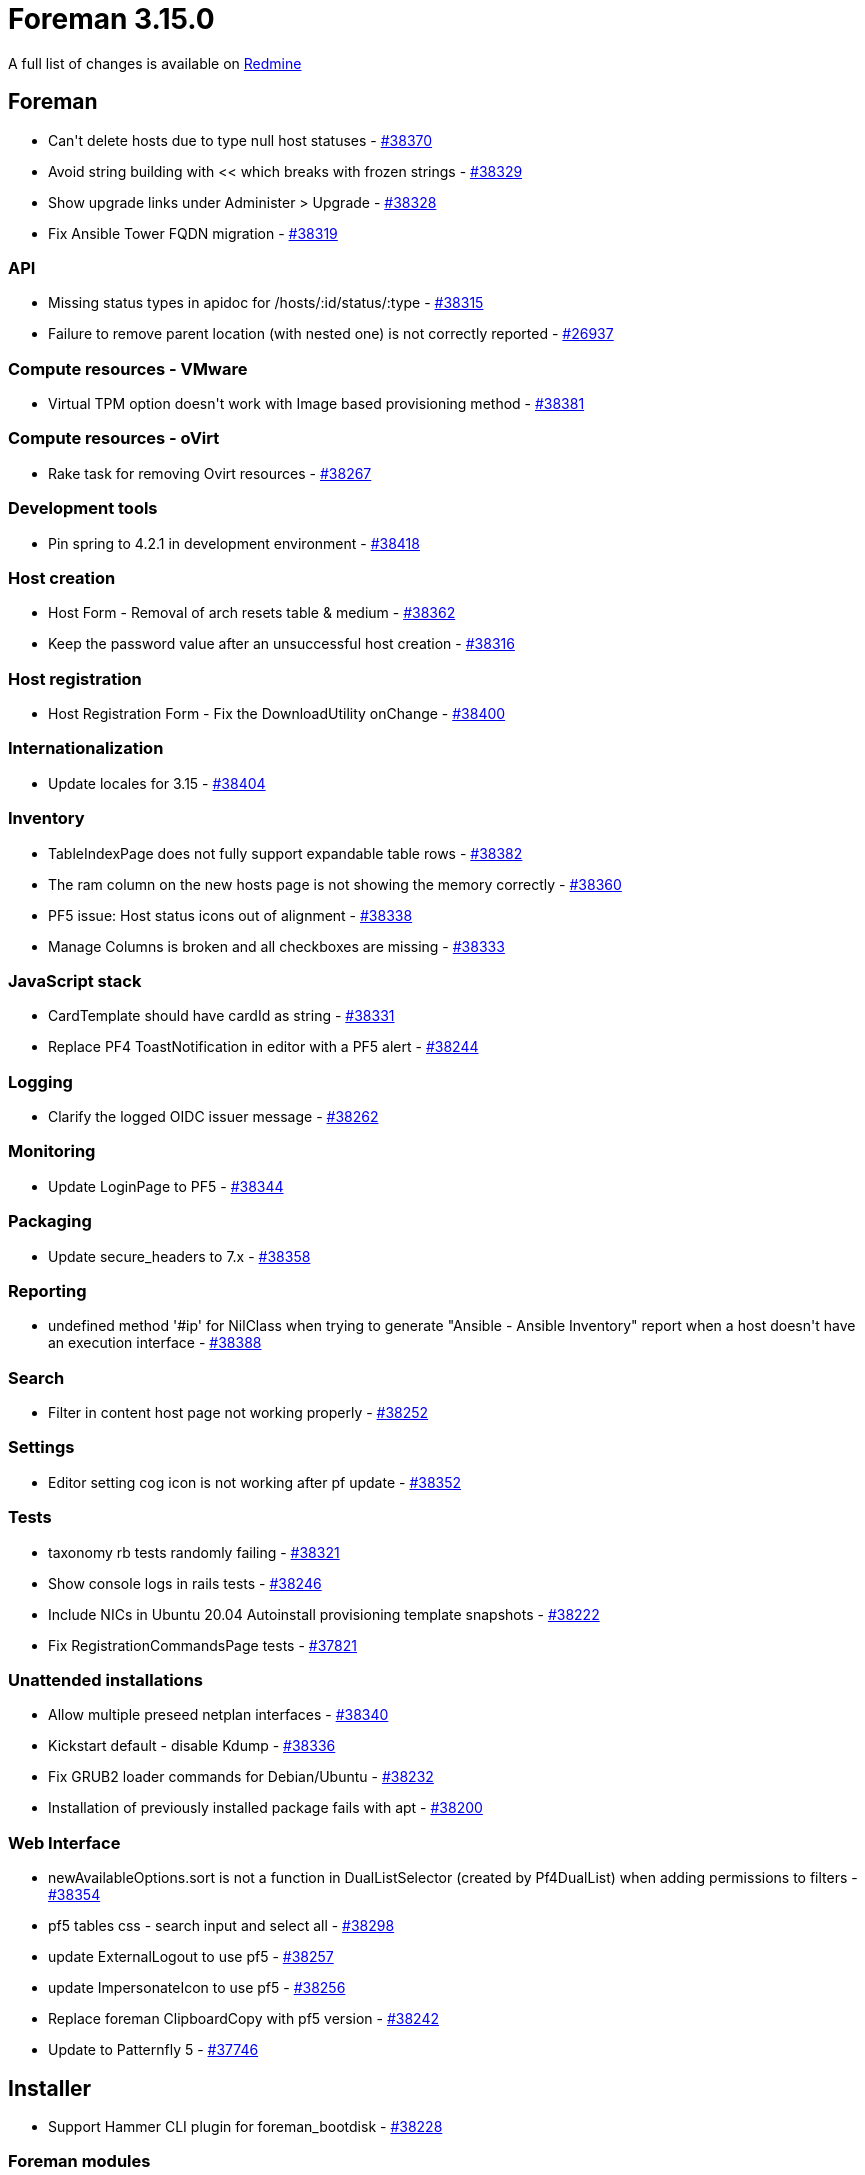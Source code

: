 = Foreman 3.15.0

A full list of changes is available on https://projects.theforeman.org/issues?set_filter=1&sort=id%3Adesc&status_id=closed&f%5B%5D=cf_12&op%5Bcf_12%5D=%3D&v%5Bcf_12%5D%5B%5D=1942[Redmine]

== Foreman

* pass:[Can't delete hosts due to type null host statuses] - https://projects.theforeman.org/issues/38370[#38370]
* pass:[Avoid string building with << which breaks with frozen strings] - https://projects.theforeman.org/issues/38329[#38329]
* pass:[Show upgrade links under Administer > Upgrade] - https://projects.theforeman.org/issues/38328[#38328]
* pass:[Fix Ansible Tower FQDN migration] - https://projects.theforeman.org/issues/38319[#38319]

=== API

* pass:[Missing status types in apidoc for /hosts/:id/status/:type] - https://projects.theforeman.org/issues/38315[#38315]
* pass:[Failure to remove parent location (with nested one) is not correctly reported] - https://projects.theforeman.org/issues/26937[#26937]

=== Compute resources - VMware

* pass:[Virtual TPM option doesn't work with Image based provisioning method] - https://projects.theforeman.org/issues/38381[#38381]

=== Compute resources - oVirt

* pass:[Rake task for removing Ovirt resources] - https://projects.theforeman.org/issues/38267[#38267]

=== Development tools

* pass:[Pin spring to 4.2.1 in development environment] - https://projects.theforeman.org/issues/38418[#38418]

=== Host creation

* pass:[Host Form - Removal of arch resets table & medium] - https://projects.theforeman.org/issues/38362[#38362]
* pass:[Keep the password value after an unsuccessful host creation] - https://projects.theforeman.org/issues/38316[#38316]

=== Host registration

* pass:[Host Registration Form - Fix the DownloadUtility onChange] - https://projects.theforeman.org/issues/38400[#38400]

=== Internationalization

* pass:[Update locales for 3.15] - https://projects.theforeman.org/issues/38404[#38404]

=== Inventory

* pass:[TableIndexPage does not fully support expandable table rows] - https://projects.theforeman.org/issues/38382[#38382]
* pass:[The ram column on the new hosts page is not showing the memory correctly] - https://projects.theforeman.org/issues/38360[#38360]
* pass:[PF5 issue: Host status icons out of alignment] - https://projects.theforeman.org/issues/38338[#38338]
* pass:[Manage Columns is broken and all checkboxes are missing] - https://projects.theforeman.org/issues/38333[#38333]

=== JavaScript stack

* pass:[CardTemplate should have cardId as string] - https://projects.theforeman.org/issues/38331[#38331]
* pass:[Replace PF4 ToastNotification in editor with a PF5 alert] - https://projects.theforeman.org/issues/38244[#38244]

=== Logging

* pass:[Clarify the logged OIDC issuer message] - https://projects.theforeman.org/issues/38262[#38262]

=== Monitoring

* pass:[Update LoginPage to PF5] - https://projects.theforeman.org/issues/38344[#38344]

=== Packaging

* pass:[Update secure_headers to 7.x] - https://projects.theforeman.org/issues/38358[#38358]

=== Reporting

* pass:[undefined method '#ip' for NilClass when trying to generate "Ansible - Ansible Inventory" report when a host doesn't have an execution interface] - https://projects.theforeman.org/issues/38388[#38388]

=== Search

* pass:[Filter in content host page not working properly] - https://projects.theforeman.org/issues/38252[#38252]

=== Settings

* pass:[Editor setting cog icon is not working after pf update] - https://projects.theforeman.org/issues/38352[#38352]

=== Tests

* pass:[taxonomy rb tests randomly failing ] - https://projects.theforeman.org/issues/38321[#38321]
* pass:[Show console logs in rails tests] - https://projects.theforeman.org/issues/38246[#38246]
* pass:[Include NICs in Ubuntu 20.04 Autoinstall provisioning template snapshots] - https://projects.theforeman.org/issues/38222[#38222]
* pass:[Fix RegistrationCommandsPage tests] - https://projects.theforeman.org/issues/37821[#37821]

=== Unattended installations

* pass:[Allow multiple preseed netplan interfaces] - https://projects.theforeman.org/issues/38340[#38340]
* pass:[Kickstart default - disable Kdump] - https://projects.theforeman.org/issues/38336[#38336]
* pass:[Fix GRUB2 loader commands for Debian/Ubuntu] - https://projects.theforeman.org/issues/38232[#38232]
* pass:[Installation of previously installed package fails with apt] - https://projects.theforeman.org/issues/38200[#38200]

=== Web Interface

* pass:[newAvailableOptions.sort is not a function in DualListSelector (created by Pf4DualList) when adding permissions to filters] - https://projects.theforeman.org/issues/38354[#38354]
* pass:[pf5 tables css - search input and select all] - https://projects.theforeman.org/issues/38298[#38298]
* pass:[update ExternalLogout to use pf5] - https://projects.theforeman.org/issues/38257[#38257]
* pass:[update ImpersonateIcon to use pf5] - https://projects.theforeman.org/issues/38256[#38256]
* pass:[Replace foreman ClipboardCopy with pf5 version] - https://projects.theforeman.org/issues/38242[#38242]
* pass:[Update to Patternfly 5] - https://projects.theforeman.org/issues/37746[#37746]

== Installer

* pass:[Support Hammer CLI plugin for foreman_bootdisk] - https://projects.theforeman.org/issues/38228[#38228]

=== Foreman modules

* pass:[Set foreman_url in settings.yaml in the installer] - https://projects.theforeman.org/issues/38330[#38330]
* pass:[Use stricter ciphers for Mosquitto] - https://projects.theforeman.org/issues/38279[#38279]

=== foreman-installer script

* pass:[Passing --reset-data when no database exists fails] - https://projects.theforeman.org/issues/38389[#38389]

== Smart Proxy

* pass:[Ruby 3.4 compatibility] - https://projects.theforeman.org/issues/38357[#38357]

== Hammer-cli

* pass:[Translate warning message] - http://projects.theforeman.org/issues/38410[#38410]
* pass:[Add mechanism for deprecating displayed fields] - http://projects.theforeman.org/issues/38410[#38410]
* pass:[Fix test using #inspect on a hash]
* pass:[Add base64 and csv dependencies for ruby 3.4 compatibility]
* pass:[Fix gemspec/ordereddependencies cop]
* pass:[Use actions/checkout@v4]
* pass:[Bump to 3.15.0-develop]

== Hammer-cli-foreman

* pass:[Use 3.15 test data]
* pass:[Fix hammer insights inventory sync error message] - http://projects.theforeman.org/issues/38401[#38401]
* pass:[Fix hammer host update error messages] - http://projects.theforeman.org/issues/38291[#38291]
* pass:[Bump to 3.15.0-develop]

